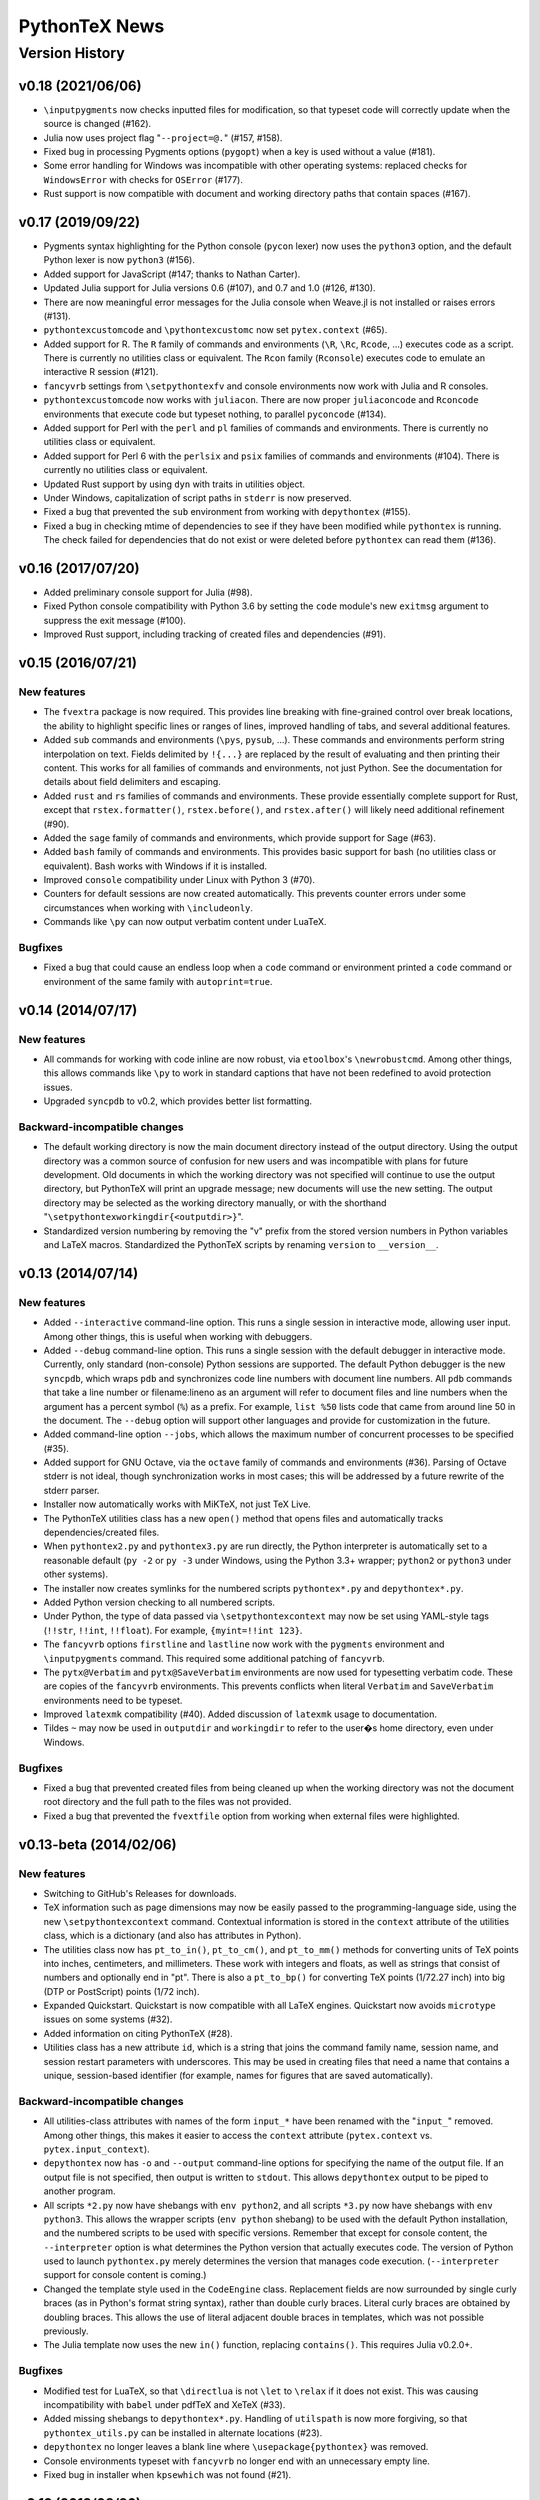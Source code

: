 ==================================================
                  PythonTeX News
==================================================


Version History
===============


v0.18 (2021/06/06)
------------------

*  ``\inputpygments`` now checks inputted files for modification, so that
   typeset code will correctly update when the source is changed (#162).

*  Julia now uses project flag "``--project=@.``" (#157, #158).

*  Fixed bug in processing Pygments options (``pygopt``) when a key is used
   without a value (#181).

*  Some error handling for Windows was incompatible with other operating
   systems: replaced checks for ``WindowsError`` with checks for ``OSError``
   (#177).

*  Rust support is now compatible with document and working directory paths
   that contain spaces (#167).



v0.17 (2019/09/22)
------------------

*  Pygments syntax highlighting for the Python console (``pycon`` lexer) now
   uses the ``python3`` option, and the default Python lexer is now
   ``python3`` (#156).

*  Added support for JavaScript (#147; thanks to Nathan Carter).

*  Updated Julia support for Julia versions 0.6 (#107), and 0.7 and 1.0 (#126,
   #130).

*  There are now meaningful error messages for the Julia console when Weave.jl
   is not installed or raises errors (#131).

*  ``pythontexcustomcode`` and ``\pythontexcustomc`` now set
   ``pytex.context`` (#65).

*  Added support for R.  The ``R`` family of commands and environments
   (``\R``, ``\Rc``, ``Rcode``, ...) executes code as a script.
   There is currently no utilities class or equivalent.  The ``Rcon`` family
   (``Rconsole``) executes code to emulate an interactive R session (#121).

*  ``fancyvrb`` settings from ``\setpythontexfv`` and console
   environments now work with Julia and R consoles.

*  ``pythontexcustomcode`` now works with ``juliacon``.  There are now proper
   ``juliaconcode`` and ``Rconcode`` environments that execute code but
   typeset nothing, to parallel ``pyconcode`` (#134).

*  Added support for Perl with the ``perl`` and ``pl`` families of commands
   and environments.  There is currently no utilities class or equivalent.

*  Added support for Perl 6 with the ``perlsix`` and ``psix`` families of
   commands and environments (#104).  There is currently no utilities class or
   equivalent.

*  Updated Rust support by using ``dyn`` with traits in utilities object.

*  Under Windows, capitalization of script paths in ``stderr`` is now
   preserved.

*  Fixed a bug that prevented the ``sub`` environment from working with
   ``depythontex`` (#155).

*  Fixed a bug in checking mtime of dependencies to see if they have been
   modified while ``pythontex`` is running.  The check failed for dependencies
   that do not exist or were deleted before ``pythontex`` can read them
   (#136).



v0.16 (2017/07/20)
------------------

*  Added preliminary console support for Julia (#98).

*  Fixed Python console compatibility with Python 3.6 by setting the ``code``
   module's new ``exitmsg`` argument to suppress the exit message (#100).

*  Improved Rust support, including tracking of created files and
   dependencies (#91).



v0.15 (2016/07/21)
------------------

New features
~~~~~~~~~~~~

*  The ``fvextra`` package is now required.  This provides line breaking with
   fine-grained control over break locations, the ability to highlight
   specific lines or ranges of lines, improved handling of tabs, and several
   additional features.

*  Added ``sub`` commands and environments (``\pys``, ``pysub``, ...).  These
   commands and environments perform string interpolation on text.  Fields
   delimited by ``!{...}`` are replaced by the result of evaluating and then
   printing their content.  This works for all families of commands and
   environments, not just Python.  See the documentation for details about
   field delimiters and escaping.

*  Added ``rust`` and ``rs`` families of commands and environments.  These
   provide essentially complete support for Rust, except that
   ``rstex.formatter()``, ``rstex.before()``, and ``rstex.after()`` will
   likely need additional refinement (#90).

*  Added the ``sage`` family of commands and environments, which provide
   support for Sage (#63).

*  Added ``bash`` family of commands and environments.  This provides basic
   support for bash (no utilities class or equivalent).  Bash works with
   Windows if it is installed.

*  Improved ``console`` compatibility under Linux with Python 3 (#70).

*  Counters for default sessions are now created automatically.  This prevents
   counter errors under some circumstances when working with ``\includeonly``.

*  Commands like ``\py`` can now output verbatim content under LuaTeX.

Bugfixes
~~~~~~~~

*  Fixed a bug that could cause an endless loop when a ``code`` command or
   environment printed a ``code`` command or environment of the same family
   with ``autoprint=true``.



v0.14 (2014/07/17)
------------------

New features
~~~~~~~~~~~~

*  All commands for working with code inline are now robust, via
   ``etoolbox``'s ``\newrobustcmd``.  Among other things, this allows
   commands like ``\py`` to work in standard captions that have not been
   redefined to avoid protection issues.
*  Upgraded ``syncpdb`` to v0.2, which provides better list formatting.

Backward-incompatible changes
~~~~~~~~~~~~~~~~~~~~~~~~~~~~~

*  The default working directory is now the main document directory instead
   of the output directory.  Using the output directory was a common source
   of confusion for new users and was incompatible with plans for future
   development.  Old documents in which the working directory was not
   specified will continue to use the output directory, but PythonTeX will
   print an upgrade message; new documents will use the new setting.  The
   output directory may be selected as the working directory manually, or
   with the shorthand
   "``\setpythontexworkingdir{<outputdir>}``".

*  Standardized version numbering by removing the "v" prefix from the stored
   version numbers in Python variables and LaTeX macros.  Standardized the
   PythonTeX scripts by renaming ``version`` to ``__version__``.



v0.13 (2014/07/14)
------------------

New features
~~~~~~~~~~~~

*  Added ``--interactive`` command-line option. This runs a single
   session in interactive mode, allowing user input. Among other things,
   this is useful when working with debuggers.

*  Added ``--debug`` command-line option. This runs a single session
   with the default debugger in interactive mode. Currently, only
   standard (non-console) Python sessions are supported. The default
   Python debugger is the new ``syncpdb``, which wraps ``pdb`` and
   synchronizes code line numbers with document line numbers. All
   ``pdb`` commands that take a line number or filename:lineno as an
   argument will refer to document files and line numbers when the
   argument has a percent symbol (``%``) as a prefix. For example,
   ``list %50`` lists code that came from around line 50 in the
   document. The ``--debug`` option will support other languages and
   provide for customization in the future.

*  Added command-line option ``--jobs``, which allows the maximum number
   of concurrent processes to be specified (#35).

*  Added support for GNU Octave, via the ``octave`` family of commands
   and environments (#36). Parsing of Octave stderr is not ideal, though
   synchronization works in most cases; this will be addressed by a
   future rewrite of the stderr parser.

*  Installer now automatically works with MiKTeX, not just TeX Live.

*  The PythonTeX utilities class has a new ``open()`` method that opens
   files and automatically tracks dependencies/created files.

*  When ``pythontex2.py`` and ``pythontex3.py`` are run directly, the
   Python interpreter is automatically set to a reasonable default
   (``py -2`` or ``py -3`` under Windows, using the Python 3.3+ wrapper;
   ``python2`` or ``python3`` under other systems).

*  The installer now creates symlinks for the numbered scripts
   ``pythontex*.py`` and ``depythontex*.py``.

*  Added Python version checking to all numbered scripts.

*  Under Python, the type of data passed via ``\setpythontexcontext`` may
   now be set using YAML-style tags (``!!str``, ``!!int``, ``!!float``). For
   example, ``{myint=!!int 123}``.

*  The ``fancyvrb`` options ``firstline`` and ``lastline`` now work with
   the ``pygments`` environment and ``\inputpygments`` command. This required
   some additional patching of ``fancyvrb``.

*  The ``pytx@Verbatim`` and ``pytx@SaveVerbatim`` environments are now
   used for typesetting verbatim code. These are copies of the
   ``fancyvrb`` environments. This prevents conflicts when literal
   ``Verbatim`` and ``SaveVerbatim`` environments need to be typeset.

*  Improved ``latexmk`` compatibility (#40). Added discussion of
   ``latexmk`` usage to documentation.

*  Tildes ``~`` may now be used in ``outputdir`` and ``workingdir`` to
   refer to the user�s home directory, even under Windows.

Bugfixes
~~~~~~~~

*  Fixed a bug that prevented created files from being cleaned up when
   the working directory was not the document root directory and the
   full path to the files was not provided.

*  Fixed a bug that prevented the ``fvextfile`` option from working when
   external files were highlighted.



v0.13-beta (2014/02/06)
-----------------------

New features
~~~~~~~~~~~~

*  Switching to GitHub's Releases for downloads.

*  TeX information such as page dimensions may now be easily passed to the
   programming-language side, using the new ``\setpythontexcontext`` command.
   Contextual information is stored in the ``context`` attribute of the
   utilities class, which is a dictionary (and also has attributes in Python).

*  The utilities class now has ``pt_to_in()``, ``pt_to_cm()``, and
   ``pt_to_mm()`` methods for converting units of TeX points into inches,
   centimeters, and millimeters.  These work with integers and floats, as
   well as strings that consist of numbers and optionally end in "pt".  There
   is also a ``pt_to_bp()`` for converting TeX points (1/72.27 inch) into big
   (DTP or PostScript) points (1/72 inch).

*  Expanded Quickstart.  Quickstart is now compatible with all LaTeX engines.
   Quickstart now avoids ``microtype`` issues on some systems (#32).

*  Added information on citing PythonTeX (#28).

*  Utilities class has a new attribute ``id``, which is a string that joins
   the command family name, session name, and session restart parameters with
   underscores.  This may be used in creating files that need a name that
   contains a unique, session-based identifier (for example, names for
   figures that are saved automatically).

Backward-incompatible changes
~~~~~~~~~~~~~~~~~~~~~~~~~~~~~

*  All utilities-class attributes with names of the form ``input_*`` have
   been renamed with the "``input_``" removed.  Among other things, this
   makes it easier to access the ``context`` attribute (``pytex.context``
   vs. ``pytex.input_context``).

*  ``depythontex`` now has ``-o`` and ``--output`` command-line options for
   specifying the name of the output file.  If an output file is not
   specified, then output is written to ``stdout``.  This allows
   ``depythontex`` output to be piped to another program.

*  All scripts ``*2.py`` now have shebangs with ``env python2``, and all
   scripts ``*3.py`` now have shebangs with ``env python3``.  This allows the
   wrapper scripts (``env python`` shebang) to be used with the default
   Python installation, and the numbered scripts to be used with specific
   versions.  Remember that except for console content, the ``--interpreter``
   option is what determines the Python version that actually executes code.
   The version of Python used to launch ``pythontex.py`` merely determines
   the version that manages code execution.  (``--interpreter`` support for
   console content is coming.)

*  Changed the template style used in the ``CodeEngine`` class.  Replacement
   fields are now surrounded by single curly braces (as in Python's format
   string syntax), rather than double curly braces.  Literal curly braces are
   obtained by doubling braces.  This allows the use of literal adjacent
   double braces in templates, which was not possible previously.

*  The Julia template now uses the new ``in()`` function, replacing
   ``contains()``.  This requires Julia v0.2.0+.

Bugfixes
~~~~~~~~

*  Modified test for LuaTeX, so that ``\directlua`` is not ``\let`` to
   ``\relax`` if it does not exist.  This was causing incompatibility with
   ``babel`` under pdfTeX and XeTeX (#33).

*  Added missing shebangs to ``depythontex*.py``.  Handling of ``utilspath``
   is now more forgiving, so that ``pythontex_utils.py`` can be installed in
   alternate locations (#23).

*  ``depythontex`` no longer leaves a blank line where
   ``\usepackage{pythontex}`` was removed.

*  Console environments typeset with ``fancyvrb`` no longer end with an
   unnecessary empty line.

*  Fixed bug in installer when ``kpsewhich`` was not found (#21).



v0.12 (2013/08/26)
------------------

*  Added support for the Julia language, with the ``julia`` and ``jl``
   families of commands and environments.  (Note that Pygments only added
   Julia support in version 1.6.)

*  Warnings and errors are now synchronized with the line numbers of files
   brought in via ``\input``, ``\include``, etc.  This is accomplished using
   the ``currfile`` package.

*  Added package option ``gobble``.  When ``gobble=auto``, all code is
   dedented before being executed and/or typeset.  The current
   implementation is functional but basic; it will be improved and extended
   in the future.

*  The document root directory is now always added to ``sys.path`` (or its
   equivalent), even when it is not the working directory. (The working
   directory has been added to ``sys.path`` since v0.12beta.)  The document
   directory is added after the working directory, so that the working
   directory has precedence.

*  Fixed a bug in ``console`` commands and environments; ``sys.path`` now
   contains the working and document directories, and the working directory
   is now the output directory by default.  This parallels the behavior of
   non-``console`` commands and environments.

*  Added command-line option ``--interpreter`` that allows an interpreter to
   be invoked via a specific command.  This allows, for example, a specific
   version of Python to be invoked.

*  Improved synchronization of stderr in cases when an error is triggered
   far after its origin (for example, an error caused by a multiline string
   that is lacking a closing quote/delimiter, and thus may span several
   chunks of user code).

*  Modified usage of the ``shlex`` module to work around its lack of Unicode
   support in Python versions prior to 2.7.3.

*  Fixed a bug from v0.12beta that prevented ``\inputpygments`` from working
   when ``pygments=true``.

*  Fixed a bug with counters that caused errors when content spanning
   multiple columns was created within a ``tabular`` environment.

*  Added checking for compatible Python versions in ``pythontex.py``.

*  Improved execution of ``*.bat`` and ``*.cmd`` files under Windows.  The
   solution from v0.12beta allowed ``*.bat`` and ``*.cmd`` to be found and
   executed when the extension was not given, but did not give correct
   return codes.


v0.12beta (2013/06/24)
----------------------

*  Merged ``pythontex_types*.py`` into a single replacement
   ``pythontex_engines.py`` compatible with both Python 2 and 3. It is
   now much simpler to add support for additional languages.

*  Added support for the Ruby language as a demonstration of new
   capabilities. The ``ruby`` and ``rb`` families of commands and
   environments may be enabled via the new ``usefamily`` package option.
   Support for additional languages is coming soon. See the new section
   in the documentation on support for other languages for more
   information.

*  Reimplemented treatment of Pygments content for better efficiency.
   Now a Pygments process only runs if there is content to highlight.
   Eliminated redundant highlighting of unmodified code.

*  Improved treatment of dependencies. If a dependency is modified
   (``os.path.getmtime()``) after the current PythonTeX run starts, then
   code that depends on it will be re-executed the next time PythonTeX
   runs. A message is also issued to indicate that this is the case.

*  The utilities class now has ``before()`` and ``after()`` methods that
   are called immediately before and after user code. These may be
   redefined to customize output. For example, LaTeX commands could be
   printed before and after user code; stdout could be redirected to
   ``StringIO`` for further processing; or matplotlib figures could be
   automatically detected, saved, and included in the document.

*  Added explanation of how to track dependencies and created files
   automatically, and how to include matplotlib figures automatically,
   to the documentation for the PythonTeX utilities class.

*  Created a new system for parsing and synchronizing stderr.

   -  Exceptions that do not reference a line number in user code (such
      as those from ``warnings.warn()`` in a module) are now traced back
      to a single command or environment. Previously no synchronization
      was attempted. This is accomplished by writing delimiters to
      stderr before executing the code from each command/environment.

   -  Exceptions that do reference a line in user code are more
      efficiently synchronized with a document line number. This is
      accomplished by careful record keeping as each script is
      assembled. Line number synchronization no longer involves parsing
      the script that was executed.

   -  Improved and generalized parsing of stderr, in preparation for
      supporting additional languages. Exceptions that cannot be
      identified as errors or warnings are treated based on
      ``Popen.returncode``.

*  Created a new system for ``console`` content.

   -  There are now separate families of ``console`` commands and
      environments. No Pygments or ``fancyvrb`` settings are shared with
      the non-``console`` families, as was previously the case. There
      is a new family of commands and environments based on ``pycon``,
      including the ``\pycon`` command (inline reference to console variable),
      ``pyconsole`` environment (same as the old one), ``\pyconc`` and
      ``pyconcode`` (execute only), and ``\pyconv`` and ``pyconverbatim``
      (typeset only). There are equivalent families based on
      ``pylabcon`` and ``sympycon``.

   -  Each console session now runs in its own process and is cached
      individually. Console output is now cached so that changing
      Pygments settings no longer requires re-execution.

   -  Unicode is now supported under Python 2.

   -  The new package option ``pyconfuture`` allows automatic imports
      from ``__future__`` for ``console`` families under Python 2,
      paralleling the ``pyfuture`` option.

   -  Any errors or warnings caused by code that is not typeset
      (``code`` command and environment, startup code) are reported in
      the run summary. This ensures that such code does not create
      mischief.

   -  ``customcode`` is now supported for ``console`` content.

*  Better support for ``latexmk`` and similar build tools. PythonTeX
   creates a file of macros (``*.pytxmcr``) that is always included in a
   document, and thus can be automatically detected and tracked by
   ``latexmk``. This file now contains the time at which PythonTeX last
   created files. When new files are created, the macro file will have a
   new hash, triggering another document compile.

*  Improved the way in which the PythonTeX ``outputdir`` is added to the
   graphics path. This had been done with ``\graphicspath``, but that
   overwrites any graphics path previously specified by the user. Now the
   ``outputdir`` is appended to any pre-existing path.

*  Added the ``depythontex`` option ``--graphicspath``. This adds the
   ``outputdir`` to the graphics path of the ``depythontex`` document.

*  The installer now provides more options for installation locations.
   It will now create missing directories if desired.

*  The working directory (``workingdir``) is now appended to
   ``sys.path``, so that code there may be imported.

*  Under Windows, ``subprocess.Popen()`` is now invoked with
   ``shell=True`` if ``shell=False`` results in a WindowsError. This
   allows commands involving ``*.bat`` and ``*.cmd`` files to be
   executed when the extension is not specified; otherwise, only ``*.exe``
   can be found and run.

*  The path to utils is now found in ``pythontex.py`` via
   ``sys.path[0]`` rather than ``kpsewhich``. This allows the PythonTeX
   scripts to be executed in an arbitrary location; they no longer must
   be installed in a texmf tree where ``kpsewhich`` can find them.

*  Added ``rerun`` value ``never``.

*  At the end of each run, data and macros are only saved if modified,
   improving efficiency.

*  The number of temporary files required by each process was reduced by
   one. All macros for commands like ``\py`` are now returned within
   stdout, rather than in their own file.

*  Fixed a bug with ``\stderrpythontex``; it was defaulting to ``verb``
   rather than ``verbatim`` mode.


v0.11 (2013/04/21)
------------------

* As the first non-beta release, this version adds several features and introduces several changes.  You should read these release notes carefully, since some changes are not backwards-compatible.  Changes are based on a thorough review of all current and planned features.  PythonTeX's capabilities have already grown beyond what was originally intended, and a long list of features still remains to be implemented.  As a result, some changes are needed to ensure consistent syntax and naming in the future.  Insofar as possible, all command names and syntax will be frozen after this release.
* Added the ``pythontex.py`` and ``depythontex.py`` wrapper scripts.  When run, these detect the current version of Python and import the correct PythonTeX code.  It is still possible to run ``pythontex*.py`` and ``depythontex*.py`` directly, but the new wrapper scripts should be used instead for simplicity.  There is now only a single ``pythontex_utils.py``, which works with both Python 2 and Python 3.
* Added the ``beta`` package option.  This makes the current version behave like v0.11beta, for compatibility.  This option is temporary and will probably only be retained for a few releases.
* Backward-incompatible changes (require the ``beta`` option to restore old behavior)

  - The ``pyverb`` environment has been renamed ``pyverbatim``.  The old name was intended to be concise, but promoted confusion with LaTeX's ``\verb`` macro.
  - For ``\printpythontex``, ``\stdoutpythontex``, and ``\stderrpythontex``, the modes ``inlineverb`` and ``v`` have been replaced by ``verb``, and the old mode ``verb`` has been replaced by ``verbatim``.  This brings naming conventions in line with standard LaTeX ``\verb`` and ``verbatim``, avoiding a source of potential confusion.
  - The ``\setpythontexpyglexer``, ``\setpythontexpygopt``, and ``\setpygmentspygopt`` commands now take an optional argument and a mandatory argument, rather than two mandatory arguments.  This creates better uniformity among current and planned settings macros.
  - The ``\setpythontexformatter`` and ``\setpygmentsformatter`` commands have been replaced by the ``\setpythontexprettyprinter`` and ``\setpygmentsprettyprinter`` commands.  This anticipates possible upcoming features.  It also avoids potential confusion with Pygments's formatters and the utilities class's ``formatter()`` method.

* Deprecated (still work, but raise warnings; after a few releases, they will raise errors instead, and after that eventually be removed)

  - The ``rerun`` setting ``all`` was renamed ``always``, in preparation for upcoming features.
  - The ``stderr`` option is replaced by ``makestderr``.  The ``print``/``stdout`` option is replaced by ``debug``.  These are intended to prevent confusion with future features.
  - The ``fixlr`` option is deprecated.  It was originally introduced to deal with some of SymPy's LaTeX formatting, which has since changed.
  - The utilities class method ``init_sympy_latex()`` is deprecated.  The ``sympy_latex()`` and ``set_sympy_latex()`` methods now automatically initialize themselves on first use.

* Added ``autostdout`` package option and ``\setpythontexautostdout``, to complement ``autoprint``.  Added ``prettyprinter`` and ``prettyprintinline`` package options to complement new settings commands.
* Added quickstart guide.
* Installer now installs gallery and quickstart files, if present.


v0.11beta (2013/02/17)
----------------------

* Commands like ``\py`` can now bring in any valid LaTeX code, including verbatim content, under the pdfTeX and XeTeX engines.  Verbatim content was not allowed previously.  LuaTeX cannot bring in verbatim, due to a known bug.
* Added package option ``depythontex`` and scripts ``depythontex*.py``.  These allow a PythonTeX document to be converted into a pure LaTeX document, with no Python dependency.  The package option creates an auxiliary file with extension ``.depytx``.  The ``depythontex*.py`` scripts take this auxiliary file and the original LaTeX document, and combine the two to produce a new document that does not rely on the PythonTeX package.  All PythonTeX commands and environments are replaced by their output.   All Python-generated content is substituted directly into the document.  By default, all typeset code is wrapped in ``\verb`` and ``verbatim``, but ``depythontex*.py`` has a ``--listing`` option that allows ``fancyvrb``, ``listings``, ``minted``, or ``pythontex`` to be used instead.
* The current PythonTeX version is now saved in the ``.pytxcode``.  If this does not match the version of the PythonTeX scripts, a warning is issued.  This makes it easier to determine errors due to version mismatches.
* Fixed an incompatibility with the latest release of ``xstring`` (version 1.7, 2013/01/13).
* Fixed a bug in the ``console`` environment that could cause problems when switching from Pygments highlighting to ``fancyvrb`` when using the ``fvextfile`` option.  Fixed a bug introduced in the v0.10beta series that prevented the ``console`` environment from working with ``fancyvrb``.
* Fixed a bug with PythonTeX verbatim commands and environments that use Pygments.  The verbatim commands and environments were incorrectly treated as if they had the attributes of executed code in the v0.10beta series.
* Fixed a bug from the v0.10beta series that sometimes prevented imports from ``__future__`` from working when there were multiple sessions.
* Fixed a bug related to hashing dependencies' mtime under Python 3.


v0.10beta2 (2013/01/23)
-----------------------

* Improved ``pythontex*.py``'s handling of the name of the file being processed.  A warning is no longer raised if the name is given with an extension; extensions are now processed (stripped) automatically.  The filename may now contain a path to the file, so you need not run ``pythontex*.py`` from within the document's directory.
* Added command-line option ``--verbose`` for more verbose output.  Currently, this prints a list of all processes that are launched.
* Fixed a bug that could crash ``pythontex*.py`` when the package option ``pygments=false``.
* Added documentation about ``autoprint`` behavior in the preamble.  Summary:  ``code`` commands and environments are allowed in the preamble as of v0.10beta.  ``autoprint`` only applies to the body of the document, because nothing can be typeset in the preamble.  Content printed in the preamble can be brought in by explicitly using ``\printpythontex``, but this should be used with great care.
* Revised ``\stdoutpythontex`` and ``\printpythontex`` so that they work in the preamble.  Again, this should be used with great care if at all.
* Revised treatment of any content that custom code attempts to print.  Custom code is not allowed to print to the document (see documentation).  If custom code attempts to print, a warning is raised, and the printed content is included in the ``pythontex*.py`` run summary.
* One-line entries in stderr, such as those produced by Python's ``warnings.warn()``, were not previously parsed because they are of the form ``:<linenumber>:`` rather than ``line <linenumber>``.  These are now parsed and synchronized with the document.  They are also correctly parsed for inclusion in the document via ``\stderrpythontex``.
* If the package option ``stderrfilename`` is changed, all sessions that produced errors or warnings are now re-executed automatically, so that their stderr content is properly updated with the new filename.


v0.10beta (2013/01/09)
----------------------

* Backward-incompatible: Redid treatment of command-line options for
  ``pythontex*.py``, using Python's ``argparse`` module.  Run
  ``pythontex*.py`` with option ``-h`` to see new command line options.
* Deprecated: ``\setpythontexcustomcode`` is deprecated in favor of the
  ``\pythontexcustomc`` command and ``pythontexcustomcode``
  environment.  These allow entry of pure code, unlike
  ``\setpythontexcustomcode``.  These also allow custom code to be
  added to the beginning or end of a session, via an optional argument.
  Improved treatment of errors and warnings associated with custom
  code.
* The summary of errors and warnings now correctly differentiates
  errors and warnings produced by user code, rather than treating all
  of them as errors.  By default, ``pythontex*.py`` now returns an
  exit code of 1 if there were errors.
* The PythonTeX utilities class now allows external file dependencies
  to be specified via ``pytex.add_dependencies()``, so that sessions
  are automatically re-executed when external dependencies are
  modified (modification is determined via either hash or mtime; this
  is governed by the new ``hashdependencies`` option).
* The PythonTeX utilities class now allows created files to be
  specified via ``pytex.add_created()``, so that created files may be
  automatically cleaned up (deleted) when the code that created them
  is modified (for example, name change for a saved plot).
* Added the following package options.

  - ``stdout`` (or ``print``): Allows input of stdout to be disabled.
    Useful for debugging.
  - ``runall``: Executes everything.  Useful when code depends on
    external data.
  - ``rerun``: Determines when code is re-executed.  Code may be set
    to always run (same as ``runall`` option), or only run when it is
    modified or when it produces errors or warnings.  By default,
    code is always re-executed if there are errors or modifications,
    but not re-executed if there are warnings.
  - ``hashdependencies``: Determines whether external dependencies
    (data, external code files highlighted with Pygments, etc.) are
    checked for modification via hashing or modification time.
    Modification time is default for performance reasons.

* Added the following new command line options.  The options that are
  equivalent to package options are overridden by the package options
  when present.

  - ``--error-exit-code``:  Determines whether an exit code of 1 is
    returned if there were errors.  On by default, but can be turned
    off since it is undesirable when working with some editors.
  - ``--runall``: Equivalent to new package option.
  - ``--rerun``:  Equivalent to new package option.
  - ``--hashdependencies``:  Equivalent to new package option.

* Modified the ``fixlr`` option, so that it only patches commands if
  they have not already been patched (avoids package conflicts).
* Added ``\setpythontexautoprint`` command for toggling autoprint
  on/off within the body of the document.
* Installer now attempts to create symlinks under OS X and Linux with
  TeX Live, and under OS X with MacPorts Tex Live.
* Performed compatibility testing under lualatex and xelatex
  (previously, had only tested with pdflatex).  Added documentation
  for using these TeX engines; at most, slightly different preambles
  are needed.  Modified the PythonTeX gallery to support all three
  engines.
* Code commands and environments may now be used in the preamble.
  This, combined with the new treatment of custom code, allows
  PythonTeX to be used in creating LaTeX packages.
* Added documentation for using PythonTeX in LaTeX programming.
* Fixed a bug that sometimes caused incorrect line numbers with
  ``stderr`` content.  Improved processing of stderr.
* Fixed a bug in automatic detection of pre-existing listings
  environment.
* Improved the detection of imports from ``__future__``.  Detection
  should now be stricter, faster, and more accurate.


v0.9beta3 (2012/07/17)
----------------------

*  Added Unicode support, which required the Python code to be split into
   one set for Python 2 and another set for Python 3.  This will require
   any old installation to be completely removed, and a new installation
   created from scratch.
*  Refactoring of Python code.  Documents should automatically re-execute
   all code after updating to the new version.  Otherwise, you should delete
   the PythonTeX directory and run PythonTeX.
*  Improved installation script.
*  Added package options:  ``pyfuture``, ``stderr``, ``upquote``,
   ``pyglexer``, ``pyginline``.  Renamed the ``pygextfile`` option to
   ``fvextfile``.
*  Added custom code and workingdir commands.
*  Added the ``console`` environment and associated options.
*  Rewrote ``pythontex_utils*.py``, creating a new, context-aware interface to
   SymPy's LatexPrinter class.
*  Content brought in via macros no longer uses labels.  Rather, long defs
   are used, which allows line breaks.
*  Pygments highlighting is now default for PythonTeX commands and environments.


v0.9beta2 (2012/05/09)
----------------------

*  Changed Python output extension to ``.stdout``.


v0.9beta (2012/04/27)
---------------------

*  Initial public beta release.
